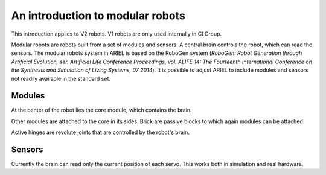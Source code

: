 =================================
An introduction to modular robots
=================================
This introduction applies to V2 robots. V1 robots are only used internally in CI Group.

.. image:: ../../resources/modular_robot.jpg
  :width: 400
  :alt: A V2 modular robot

Modular robots are robots built from a set of modules and sensors.
A central brain controls the robot, which can read the sensors.
The modular robots system in ARIEL is based on the RoboGen system (*RoboGen: Robot Generation through Artificial Evolution, ser. Artificial Life Conference Proceedings, vol. ALIFE 14: The Fourteenth International Conference on the Synthesis and Simulation of Living Systems, 07 2014*).
It is possible to adjust ARIEL to include modules and sensors not readily available in the standard set.

-------
Modules
-------
At the center of the robot lies the core module, which contains the brain.

.. image:: ../../resources/core.jpg
  :alt: A core module
  :width: 400

Other modules are attached to the core in its sides.
Brick are passive blocks to which again modules can be attached.

.. image:: ../../resources/brick.jpg
  :width: 400
  :alt: A brick module

Active hinges are revolute joints that are controlled by the robot's brain.

.. image:: ../../resources/active_hinge.jpg
  :width: 400
  :alt: An active hinge module

-------
Sensors
-------
Currently the brain can read only the current position of each servo. This works both in simulation and real hardware.
